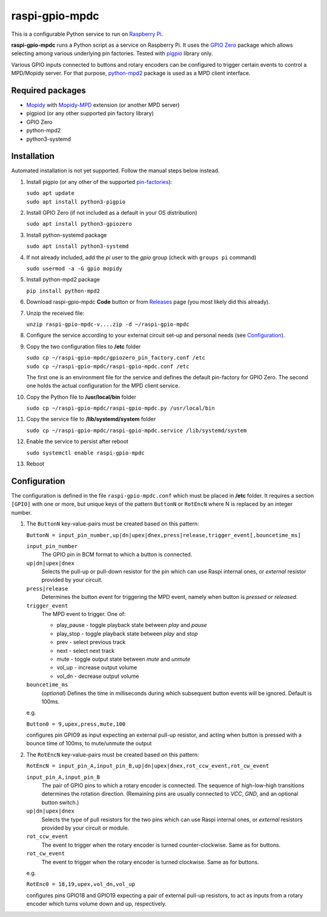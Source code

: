 raspi-gpio-mpdc
===============
This is a configurable Python service to run on `Raspberry Pi <https://www.raspberrypi.org>`_.

**raspi-gpio-mpdc** runs a Python script as a service on Raspberry Pi. It uses the `GPIO Zero <https://github.com/gpiozero/gpiozero>`_ package which allows 
selecting among various underlying pin factories. Tested with `pigpio <http://abyz.me.uk/rpi/pigpio/index.html>`_ library only.

Various GPIO inputs connected to buttons and rotary encoders can be configured to trigger certain events to control a MPD/Mopidy server. For that purpose, `python-mpd2 <https://pypi.org/project/python-mpd2/>`_ package is used as a MPD client interface.

Required packages
-----------------
* `Mopidy <https://mopidy.com/>`_ with `Mopidy-MPD <https://mopidy.com/ext/mpd>`_ extension (or another MPD server)
* pigpiod (or any other supported pin factory library)
* GPIO Zero
* python-mpd2
* python3-systemd

Installation
------------
Automated installation is not yet supported. Follow the manual steps below instead.

1. Install pigpio (or any other of the supported `pin-factories <https://gpiozero.readthedocs.io/en/stable/api_pins.html#changing-the-pin-factory>`_):

   | ``sudo apt update``
   | ``sudo apt install python3-pigpio``
  
#. Install GPIO Zero (if not included as a default in your OS distribution)
   
   ``sudo apt install python3-gpiozero``
   
#. Install python-systemd package

   ``sudo apt install python3-systemd``

#. If not already included, add the *pi* user to the *gpio* group (check with ``groups pi`` command)

   ``sudo usermod -a -G gpio mopidy``
   
#. Install python-mpd2 package

   ``pip install python-mpd2``

#. Download raspi-gpio-mpdc **Code** button or from `Releases <https://github.com/mikiair/raspi-gpio-mpdc/releases>`_ 
   page (you most likely did this already).

#. Unzip the received file:

   ``unzip raspi-gpio-mpdc-v....zip -d ~/raspi-gpio-mpdc``

#. Configure the service according to your external circuit set-up and personal needs (see Configuration_).

#. Copy the two configuration files to **/etc** folder

   | ``sudo cp ~/raspi-gpio-mpdc/gpiozero_pin_factory.conf /etc``
   | ``sudo cp ~/raspi-gpio-mpdc/raspi-gpio-mpdc.conf /etc``
   
   The first one is an environment file for the service and defines the default pin-factory for GPIO Zero. 
   The second one holds the actual configuration for the MPD client service.

#. Copy the Python file to **/usr/local/bin** folder

   ``sudo cp ~/raspi-gpio-mpdc/raspi-gpio-mpdc.py /usr/local/bin``

#. Copy the service file to **/lib/systemd/system** folder

   ``sudo cp ~/raspi-gpio-mpdc/raspi-gpio-mpdc.service /lib/systemd/system``

#. Enable the service to persist after reboot

   ``sudo systemctl enable raspi-gpio-mpdc``
   
#. Reboot   

Configuration
-------------

The configuration is defined in the file ``raspi-gpio-mpdc.conf`` which must be placed in **/etc** folder. 
It requires a section ``[GPIO]`` with one or more, but unique keys of the pattern ``ButtonN`` or ``RotEncN`` 
where N is replaced by an integer number.

1) The ``ButtonN`` key-value-pairs must be created based on this pattern:

   ``ButtonN = input_pin_number,up|dn|upex|dnex,press|release,trigger_event[,bouncetime_ms]``

   ``input_pin_number``
     The GPIO pin in BCM format to which a button is connected.
   ``up|dn|upex|dnex``
     Selects the pull-up or pull-down resistor for the pin which can use Raspi internal ones, or *external* resistor provided by your circuit.
   ``press|release``
     Determines the button event for triggering the MPD event, namely when button is *pressed* or *released*.
   ``trigger_event``
     The MPD event to trigger. One of:
  
     * play_pause - toggle playback state between *play* and *pause*
     * play_stop - toggle playback state between *play* and *stop*
     * prev - select previous track
     * next - select next track
     * mute - toggle output state between *mute* and *unmute*
     * vol_up - increase output volume
     * vol_dn - decrease output volume
  
   ``bouncetime_ms``
     (*optional*) Defines the time in milliseconds during which subsequent button events will be ignored. Default is 100ms.

   e.g.

   ``Button0 = 9,upex,press,mute,100``

   configures pin GPIO9 as input expecting an external pull-up resistor, and acting when button is pressed with a bounce time of 100ms, to mute/unmute the output

#) The ``RotEncN`` key-value-pairs must be created based on this pattern:

   ``RotEncN = input_pin_A,input_pin_B,up|dn|upex|dnex,rot_ccw_event,rot_cw_event``

   ``input_pin_A,input_pin_B``
     The pair of GPIO pins to which a rotary encoder is connected. The sequence of high-low-high transitions determines the rotation direction. (Remaining pins are usually connected to *VCC*, *GND*, and an optional button switch.)
   ``up|dn|upex|dnex``
     Selects the type of pull resistors for the two pins which can use Raspi internal ones, or *external* resistors provided by your circuit or module.
   ``rot_ccw_event``
     The event to trigger when the rotary encoder is turned counter-clockwise. Same as for buttons.
   ``rot_cw_event``
     The event to trigger when the rotary encoder is turned clockwise. Same as for buttons.
     
   e.g.
   
   ``RotEnc0 = 18,19,upex,vol_dn,vol_up``
   
   configures pins GPIO18 and GPIO19 expecting a pair of external pull-up resistors, to act as inputs from a rotary encoder which turns volume down and up, respectively.
